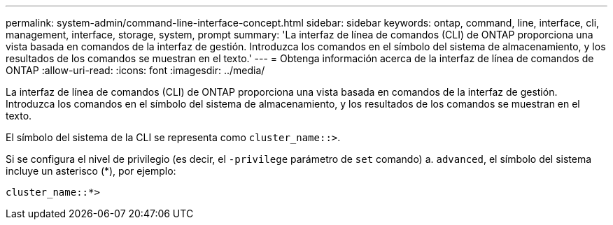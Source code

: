 ---
permalink: system-admin/command-line-interface-concept.html 
sidebar: sidebar 
keywords: ontap, command, line, interface, cli, management, interface, storage, system, prompt 
summary: 'La interfaz de línea de comandos (CLI) de ONTAP proporciona una vista basada en comandos de la interfaz de gestión. Introduzca los comandos en el símbolo del sistema de almacenamiento, y los resultados de los comandos se muestran en el texto.' 
---
= Obtenga información acerca de la interfaz de línea de comandos de ONTAP
:allow-uri-read: 
:icons: font
:imagesdir: ../media/


[role="lead"]
La interfaz de línea de comandos (CLI) de ONTAP proporciona una vista basada en comandos de la interfaz de gestión. Introduzca los comandos en el símbolo del sistema de almacenamiento, y los resultados de los comandos se muestran en el texto.

El símbolo del sistema de la CLI se representa como `cluster_name::>`.

Si se configura el nivel de privilegio (es decir, el `-privilege` parámetro de `set` comando) a. `advanced`, el símbolo del sistema incluye un asterisco (*), por ejemplo:

`cluster_name::*>`

